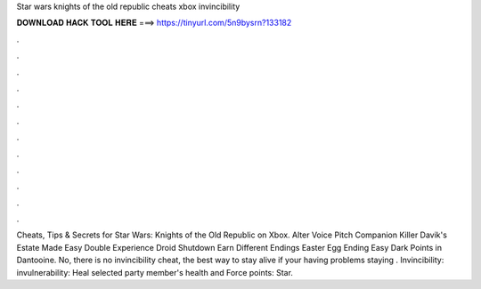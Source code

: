 Star wars knights of the old republic cheats xbox invincibility

𝐃𝐎𝐖𝐍𝐋𝐎𝐀𝐃 𝐇𝐀𝐂𝐊 𝐓𝐎𝐎𝐋 𝐇𝐄𝐑𝐄 ===> https://tinyurl.com/5n9bysrn?133182

.

.

.

.

.

.

.

.

.

.

.

.

Cheats, Tips & Secrets for Star Wars: Knights of the Old Republic on Xbox. Alter Voice Pitch Companion Killer Davik's Estate Made Easy Double Experience Droid Shutdown Earn Different Endings Easter Egg Ending Easy Dark Points in Dantooine. No, there is no invincibility cheat, the best way to stay alive if your having problems staying . Invincibility: invulnerability: Heal selected party member's health and Force points: Star.